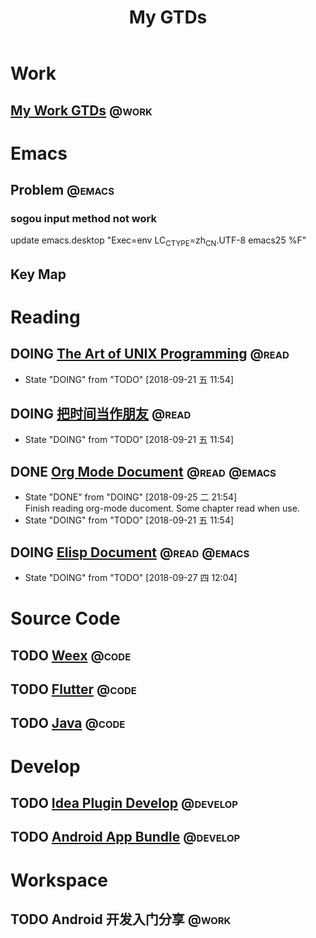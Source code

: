 #+TITLE: My GTDs
#+TODO: TODO(t) DOING(d!) PAUSE(p!) RESUME(r!) | DONE(e@)
#+STARTUP: overview
#+TAGS: @work(w) @read(r) @code(c) @emacs(e) @develop(d)

* Work

** [[file:local/work_gtd.org][My Work GTDs]]                                                      :@work:

* Emacs

** Problem                                                          :@emacs:
*** sogou input method not work
    update emacs.desktop "Exec=env LC_CTYPE=zh_CN.UTF-8 emacs25 %F"

** Key Map

* Reading
** DOING [[file:books/the_art_of_unix_programming.org][The Art of UNIX Programming]]                                 :@read:
   - State "DOING"      from "TODO"       [2018-09-21 五 11:54]

** DOING [[file:books/being_friends_with_time.org][把时间当作朋友]]                                              :@read:
   - State "DOING"      from "TODO"       [2018-09-21 五 11:54]

** DONE [[file:doc/doc_info_org_mode.org][Org Mode Document]]                                     :@read:@emacs:
   CLOSED: [2018-09-25 二 21:54]
   - State "DONE"       from "DOING"      [2018-09-25 二 21:54] \\
     Finish reading org-mode ducoment. Some chapter read when use.
   - State "DOING"      from "TODO"       [2018-09-21 五 11:54]

** DOING [[file:doc/doc_info_elisp.org][Elisp Document]]                                       :@read:@emacs:
   - State "DOING"      from "TODO"       [2018-09-27 四 12:04]

* Source Code
** TODO [[file:code/read_weex_source_code.org][Weex]]                                                         :@code:
   DEADLINE: <2018-11-09 五>

** TODO [[file:code/read_flutter_source_code.org][Flutter]]                                                      :@code:
   DEADLINE: <2018-11-23 五>

** TODO [[file:code/read_java_source_code.org][Java]]                                                         :@code:

* Develop
** TODO [[file:doc/doc_web_idea_plugin_develop.org][Idea Plugin Develop]]                                       :@develop:
** TODO [[file:doc/doc_android_app_bundle.org][Android App Bundle]]                                        :@develop:
* Workspace
** TODO Android 开发入门分享                                         :@work:
   DEADLINE: <2018-11-02 五>
